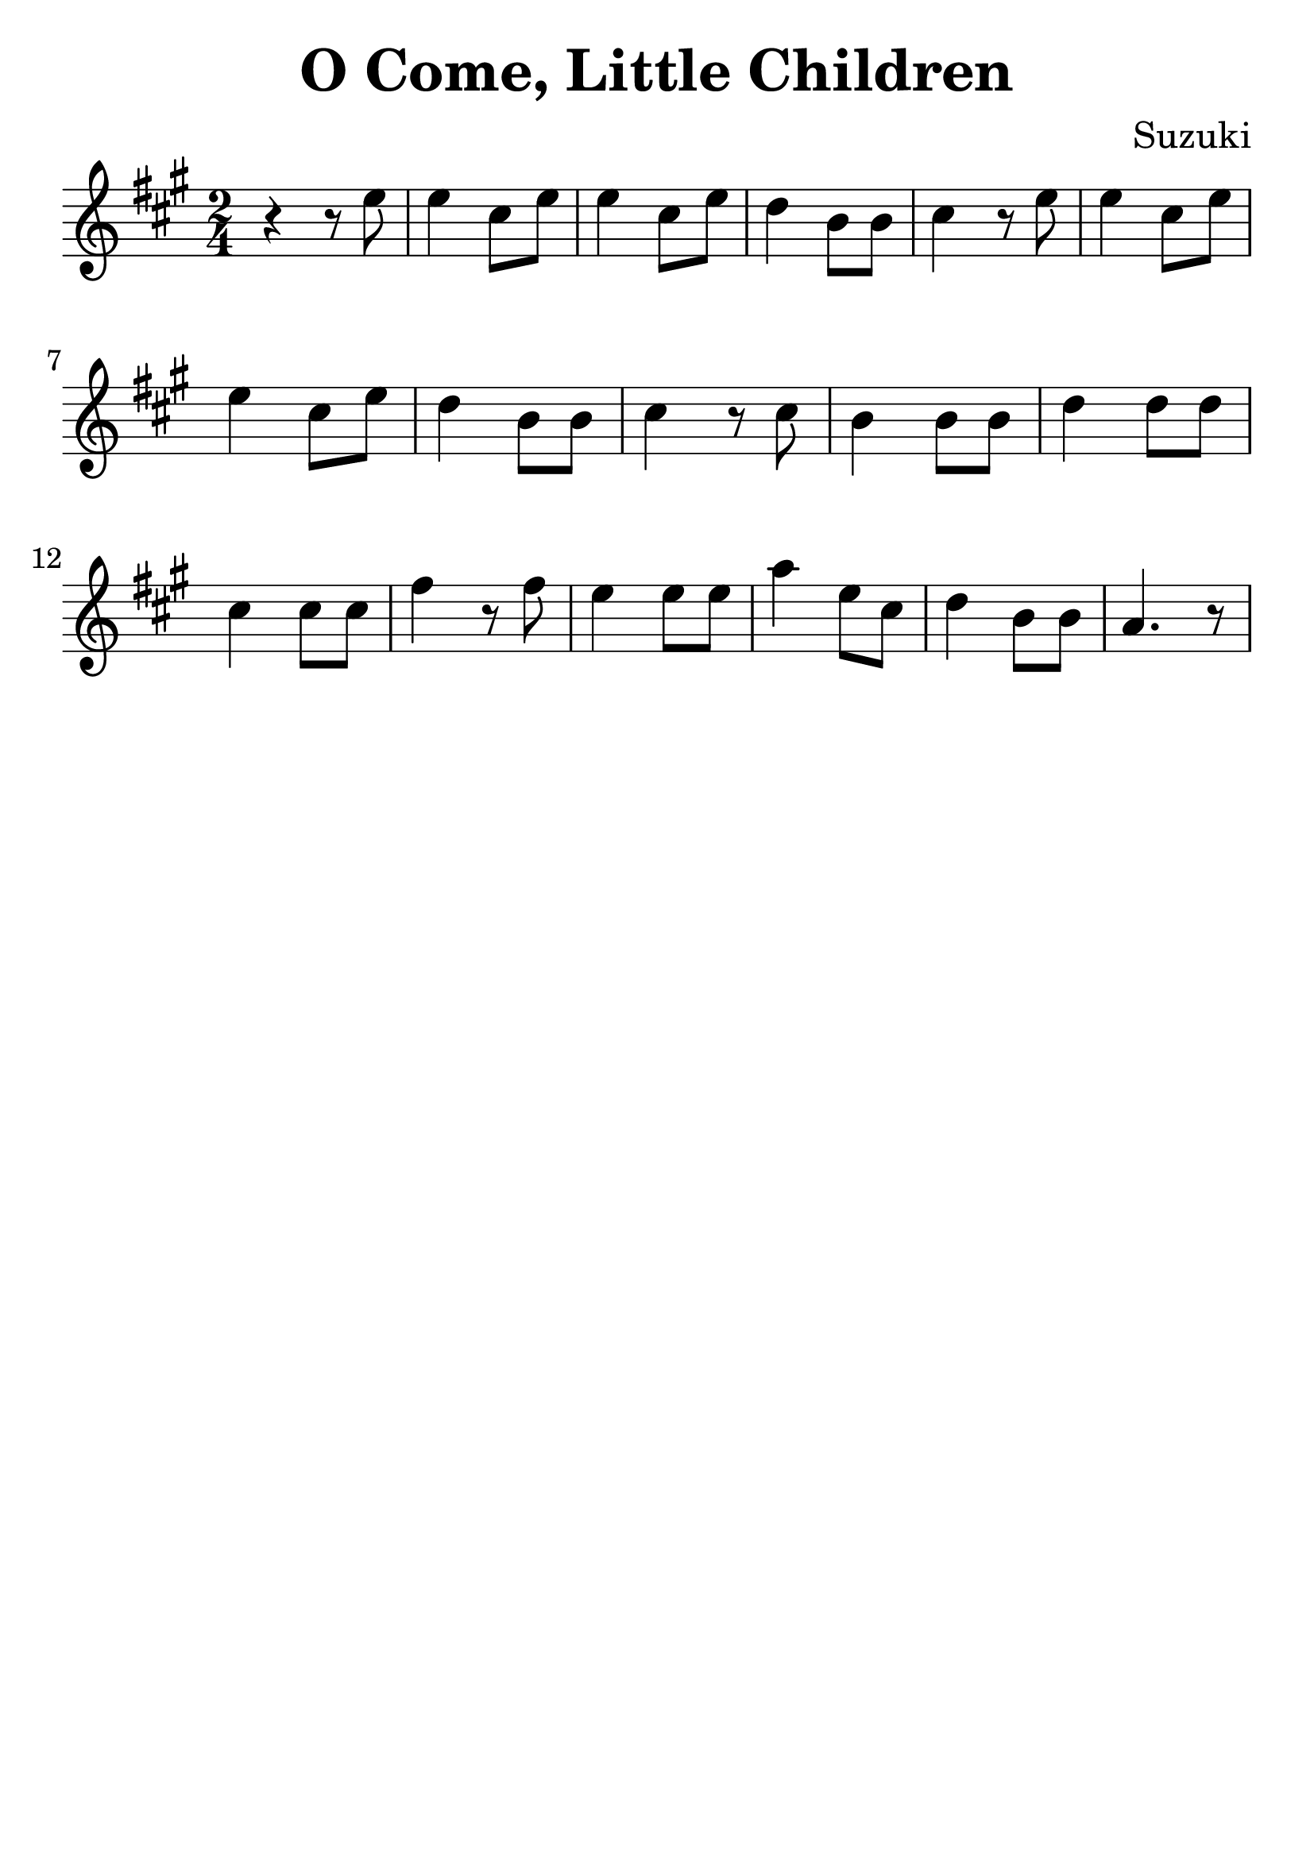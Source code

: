 \version "2.18.2"

\paper {
   indent = 0\cm
}

\header {
  title = "O Come, Little Children"
  composer = "Suzuki"
  tagline = ""
}

#(set-global-staff-size 30)

\score {
\new Staff {
\set Staff.midiInstrument = #"violin"

\relative c'' {
\key a \major \time 2/4
r4 r8 e8
e4 cis8 e8
e4 cis8 e8
d4 b8 b8
cis4 r8 e8
e4 cis8 e8
e4 cis8 e8
d4 b8 b8
cis4 r8 cis8
b4 b8 b8
d4 d8 d8
cis4 cis8 cis8
fis4 r8 fis8
e4 e8 e8
a4 e8 cis8
d4 b8 b8
a4. r8
}

}

\layout { }
\midi {
  \tempo 4 = 90
}

}
